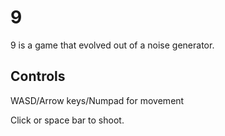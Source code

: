 * 9

9 is a game that evolved out of a noise generator.

** Controls

WASD/Arrow keys/Numpad for movement

Click or space bar to shoot.





